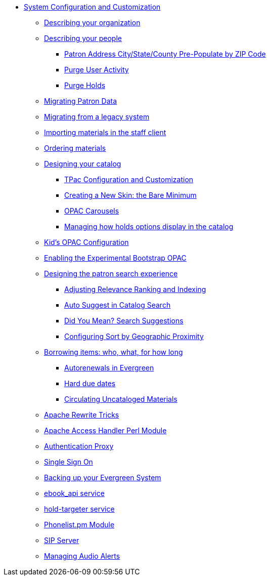 * xref:admin_initial_setup:introduction.adoc[System Configuration and Customization]
** xref:admin_initial_setup:describing_your_organization.adoc[Describing your organization]
** xref:admin_initial_setup:describing_your_people.adoc[Describing your people]
*** xref:admin:patron_address_by_zip_code.adoc[Patron Address City/State/County Pre-Populate by ZIP Code]
*** xref:admin:purge_user_activity.adoc[Purge User Activity]
*** xref:admin:purge_holds.adoc[Purge Holds]
** xref:admin_initial_setup:migrating_patron_data.adoc[Migrating Patron Data]
** xref:admin_initial_setup:migrating_your_data.adoc[Migrating from a legacy system]
** xref:admin_initial_setup:importing_via_staff_client.adoc[Importing materials in the staff client]
** xref:admin_initial_setup:ordering_materials.adoc[Ordering materials]
** xref:admin_initial_setup:designing_your_catalog.adoc[Designing your catalog]
*** xref:admin:template_toolkit.adoc[TPac Configuration and Customization]
*** xref:opac:new_skin_customizations.adoc[Creating a New Skin: the Bare Minimum]
*** xref:admin_initial_setup:carousels.adoc[OPAC Carousels]
*** xref:admin_initial_setup:managing_holds_ui_in_tpac.adoc[Managing how holds options display in the catalog]
** xref:admin_initial_setup:KidsOPAC.adoc[Kid's OPAC Configuration]
** xref:admin_initial_setup:bootstrap_opac.adoc[Enabling the Experimental Bootstrap OPAC]
** xref:admin:search_interface.adoc[Designing the patron search experience]
*** xref:admin:search_settings_web_client.adoc[Adjusting Relevance Ranking and Indexing]
*** xref:admin:auto_suggest_search.adoc[Auto Suggest in Catalog Search]
*** xref:admin_initial_setup:dym_admin.adoc[Did You Mean? Search Suggestions]
*** xref:admin_initial_setup:geosort_admin.adoc[Configuring Sort by Geographic Proximity]
** xref:admin_initial_setup:borrowing_items.adoc[Borrowing items: who, what, for how long]
*** xref:admin:autorenewals.adoc[Autorenewals in Evergreen]
*** xref:admin_initial_setup:hard_due_dates.adoc[Hard due dates]
*** xref:admin:circing_uncataloged_materials.adoc[Circulating Uncataloged Materials]
** xref:admin:apache_rewrite_tricks.adoc[Apache Rewrite Tricks]
** xref:admin:apache_access_handler.adoc[Apache Access Handler Perl Module]
** xref:admin_initial_setup:authentication_proxy.adoc[Authentication Proxy]
** xref:admin_initial_setup:single_sign_on.adoc[Single Sign On]
** xref:admin:backups.adoc[Backing up your Evergreen System]
** xref:admin:ebook_api_service.adoc[ebook_api service]
** xref:admin:hold_targeter_service.adoc[hold-targeter service]
** xref:admin:phonelist.adoc[Phonelist.pm Module]
** xref:admin:sip_server.adoc[SIP Server]
** xref:admin:audio_alerts.adoc[Managing Audio Alerts]
